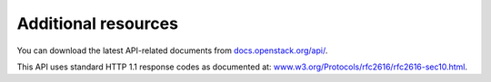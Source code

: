 ====================
Additional resources
====================

You can download the latest API-related documents from
`docs.openstack.org/api/ <http://docs.openstack.org/api/>`__.

This API uses standard HTTP 1.1 response codes as documented at:
`www.w3.org/Protocols/rfc2616/rfc2616-sec10.html <http://www.w3.org/Protocols/rfc2616/rfc2616-sec10.html>`__.


